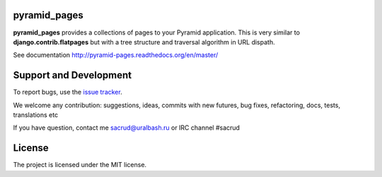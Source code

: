 |Build Status| |Coverage Status|

pyramid_pages
=============

**pyramid_pages** provides a collections of pages to your Pyramid application.
This is very similar to **django.contrib.flatpages** but with a tree structure
and traversal algorithm in URL dispath.

See documentation http://pyramid-pages.readthedocs.org/en/master/

.. image:: https://raw.githubusercontent.com/uralbash/pyramid_pages/master/docs/_static/img/example.png
    :alt: pyramid_pages - example of website pages tree
    :width: 800px
    :align: center

Support and Development
=======================

To report bugs, use the `issue tracker
<https://github.com/uralbash/pyramid_pages/issues>`_.

We welcome any contribution: suggestions, ideas, commits with new futures, bug
fixes, refactoring, docs, tests, translations etc

If you have question, contact me sacrud@uralbash.ru or IRC channel #sacrud

License
=======

The project is licensed under the MIT license.

.. |Build Status| image:: https://travis-ci.org/uralbash/pyramid_pages.svg?branch=master
   :target: https://travis-ci.org/uralbash/pyramid_pages
.. |Coverage Status| image:: https://coveralls.io/repos/uralbash/pyramid_pages/badge.png
   :target: https://coveralls.io/r/uralbash/pyramid_pages
